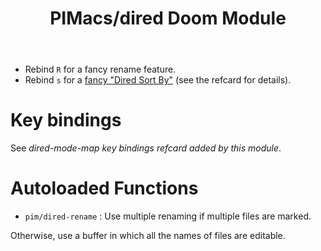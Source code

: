 #+title: PIMacs/dired Doom Module

- Rebind =R= for a fancy rename feature.
- Rebind =s= for a [[http://yummymelon.com/devnull/enhancing-dired-sorting-with-transient.html][fancy "Dired Sort By"]] (see the refcard for details).

* Key bindings

See [[dired-key-bindings-refcard.org][dired-mode-map key bindings refcard added by this module]].

* Autoloaded Functions

- =pim/dired-rename= : Use multiple renaming if multiple files are marked.
Otherwise, use a buffer in which all the names of files are editable.
